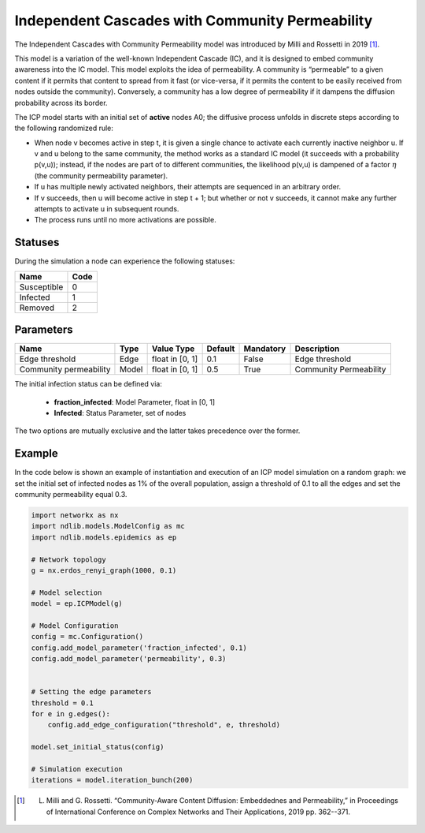**************************************************
Independent Cascades with Community Permeability
**************************************************

The Independent Cascades with Community Permeability model was introduced by Milli and Rossetti in 2019 [#]_.

This model is a variation of the well-known Independent Cascade (IC), and it is designed to embed community awareness into the IC model.
This model exploits the idea of permeability. A community is “permeable” to a given content if it permits that content to spread from it fast
(or  vice-versa,  if  it  permits  the  content  to  be  easily  received  from  nodes  outside the  community).  Conversely,  a  community  has  a  low  degree  of  permeability  if  it dampens the diffusion probability across its border.

The ICP model starts with an initial set of **active** nodes A0; the diffusive process unfolds in discrete steps according to the following randomized rule:

- When node v becomes active in step t, it is given a single chance to activate each currently inactive neighbor u. If v and u belong to the same community, the method works as a standard IC model (it succeeds with a probability p(v,u)); instead, if the nodes are part of to different communities, the likelihood p(v,u) is dampened of a factor :math:`\eta` (the community permeability parameter).
- If u has multiple newly activated neighbors, their attempts are sequenced in an arbitrary order.
- If v succeeds, then u will become active in step t + 1; but whether or not v succeeds, it cannot make any further attempts to activate u in subsequent rounds.
- The process runs until no more activations are possible.

--------
Statuses
--------

During the simulation a node can experience the following statuses:

===========  ====
Name         Code
===========  ====
Susceptible  0
Infected     1
Removed      2
===========  ====


----------
Parameters
----------

======================  =====  ===============  =======  =========  ======================
Name                    Type   Value Type       Default  Mandatory  Description
======================  =====  ===============  =======  =========  ======================
Edge threshold          Edge   float in [0, 1]   0.1     False      Edge threshold
Community permeability  Model  float in [0, 1]   0.5     True       Community Permeability
======================  =====  ===============  =======  =========  ======================

The initial infection status can be defined via:

    - **fraction_infected**: Model Parameter, float in [0, 1]
    - **Infected**: Status Parameter, set of nodes

The two options are mutually exclusive and the latter takes precedence over the former.

-------
Example
-------

In the code below is shown an example of instantiation and execution of an ICP model simulation on a random graph: we set the initial set of infected nodes as 1% of the overall population, assign a threshold of 0.1 to all the edges and set the community permeability equal 0.3.


.. code-block:: python

    import networkx as nx
    import ndlib.models.ModelConfig as mc
    import ndlib.models.epidemics as ep

    # Network topology
    g = nx.erdos_renyi_graph(1000, 0.1)

    # Model selection
    model = ep.ICPModel(g)

    # Model Configuration
    config = mc.Configuration()
    config.add_model_parameter('fraction_infected', 0.1)
    config.add_model_parameter('permeability', 0.3)


    # Setting the edge parameters
    threshold = 0.1
    for e in g.edges():
        config.add_edge_configuration("threshold", e, threshold)

    model.set_initial_status(config)

    # Simulation execution
    iterations = model.iteration_bunch(200)


.. [#] L. Milli and G. Rossetti. “Community-Aware Content Diffusion: Embeddednes and Permeability,” in Proceedings of International Conference on Complex Networks and Their Applications, 2019 pp. 362--371.